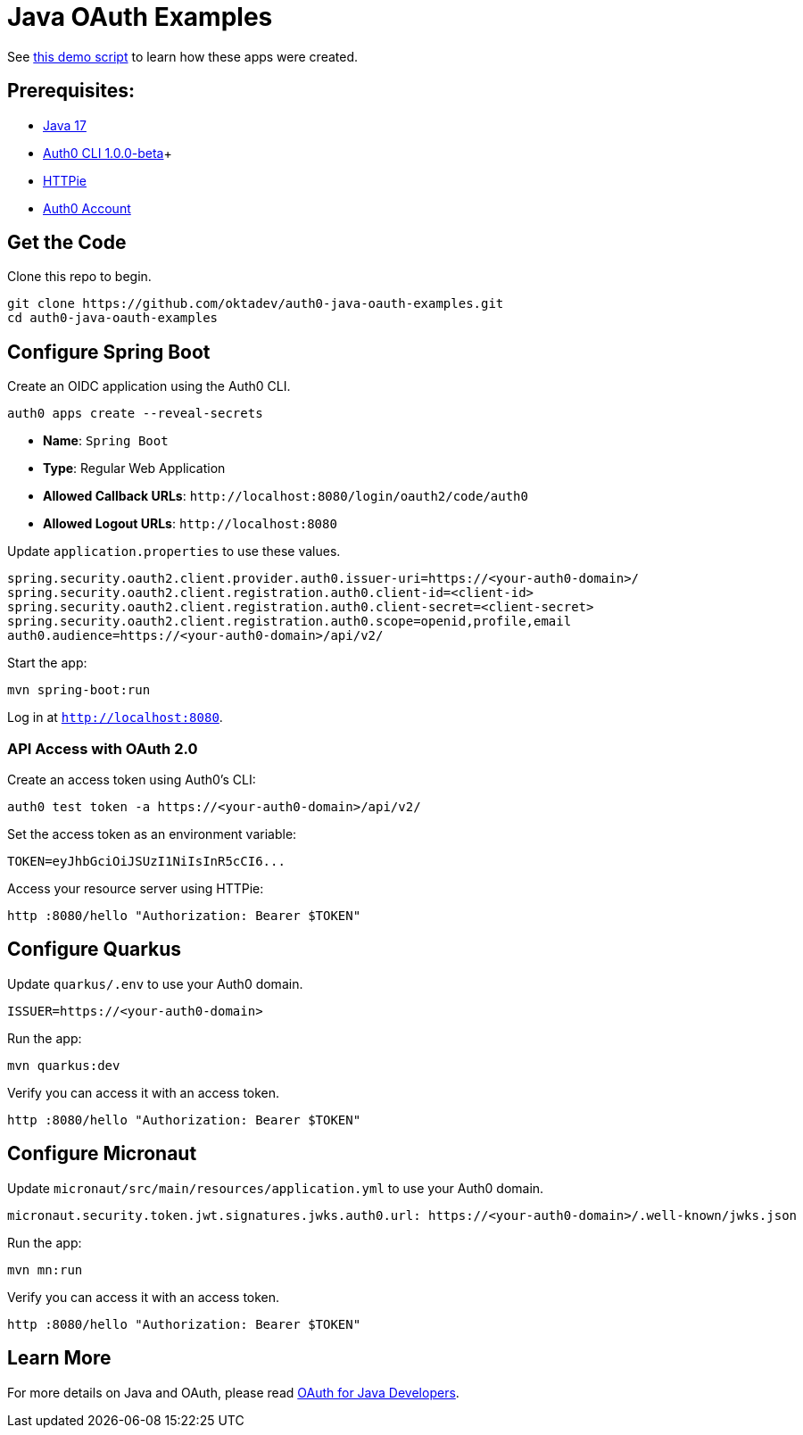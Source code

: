 = Java OAuth Examples

See link:demo.adoc[this demo script] to learn how these apps were created.

== Prerequisites:

- https://sdkman.io/[Java 17]
- https://github.com/auth0/auth0-cli/releases/tag/v1.0.0-beta.1[Auth0 CLI 1.0.0-beta]+
- https://httpie.org/doc#installation[HTTPie]
- https://auth0.com/signup[Auth0 Account]

== Get the Code

Clone this repo to begin.

[source,shell]
----
git clone https://github.com/oktadev/auth0-java-oauth-examples.git
cd auth0-java-oauth-examples
----

== Configure Spring Boot

Create an OIDC application using the Auth0 CLI.

[source,shell]
----
auth0 apps create --reveal-secrets
----

- **Name**: `Spring Boot`
- **Type**: Regular Web Application
- **Allowed Callback URLs**: `\http://localhost:8080/login/oauth2/code/auth0`
- **Allowed Logout URLs**: `\http://localhost:8080`

Update `application.properties` to use these values.

[source,properties]
----
spring.security.oauth2.client.provider.auth0.issuer-uri=https://<your-auth0-domain>/
spring.security.oauth2.client.registration.auth0.client-id=<client-id>
spring.security.oauth2.client.registration.auth0.client-secret=<client-secret>
spring.security.oauth2.client.registration.auth0.scope=openid,profile,email
auth0.audience=https://<your-auth0-domain>/api/v2/
----

Start the app:

[source,shell]
----
mvn spring-boot:run
----

Log in at `http://localhost:8080`.

=== API Access with OAuth 2.0

Create an access token using Auth0's CLI:

[source,shell]
----
auth0 test token -a https://<your-auth0-domain>/api/v2/
----

Set the access token as an environment variable:

[source,shell]
----
TOKEN=eyJhbGciOiJSUzI1NiIsInR5cCI6...
----

Access your resource server using HTTPie:

[source,shell]
----
http :8080/hello "Authorization: Bearer $TOKEN"
----

== Configure Quarkus

Update `quarkus/.env` to use your Auth0 domain.

[source,properties]
----
ISSUER=https://<your-auth0-domain>
----

Run the app:

[source,shell]
----
mvn quarkus:dev
----

Verify you can access it with an access token.

[source,shell]
----
http :8080/hello "Authorization: Bearer $TOKEN"
----

== Configure Micronaut

Update `micronaut/src/main/resources/application.yml` to use your Auth0 domain.

[source,yaml]
----
micronaut.security.token.jwt.signatures.jwks.auth0.url: https://<your-auth0-domain>/.well-known/jwks.json
----

Run the app:

[source,shell]
----
mvn mn:run
----

Verify you can access it with an access token.

[source,shell]
----
http :8080/hello "Authorization: Bearer $TOKEN"
----

== Learn More

For more details on Java and OAuth, please read https://developer.okta.com/blog/2022/06/16/oauth-java[OAuth for Java Developers].
